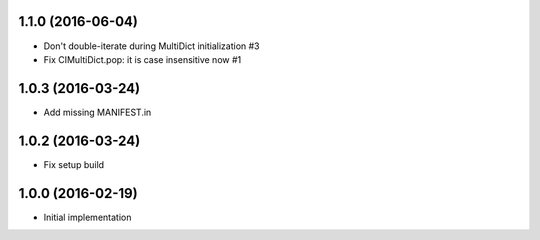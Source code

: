 1.1.0 (2016-06-04)
------------------

* Don't double-iterate during MultiDict initialization #3

* Fix CIMultiDict.pop: it is case insensitive now #1

1.0.3 (2016-03-24)
------------------

* Add missing MANIFEST.in

1.0.2 (2016-03-24)
------------------

* Fix setup build


1.0.0 (2016-02-19)
------------------

* Initial implementation
